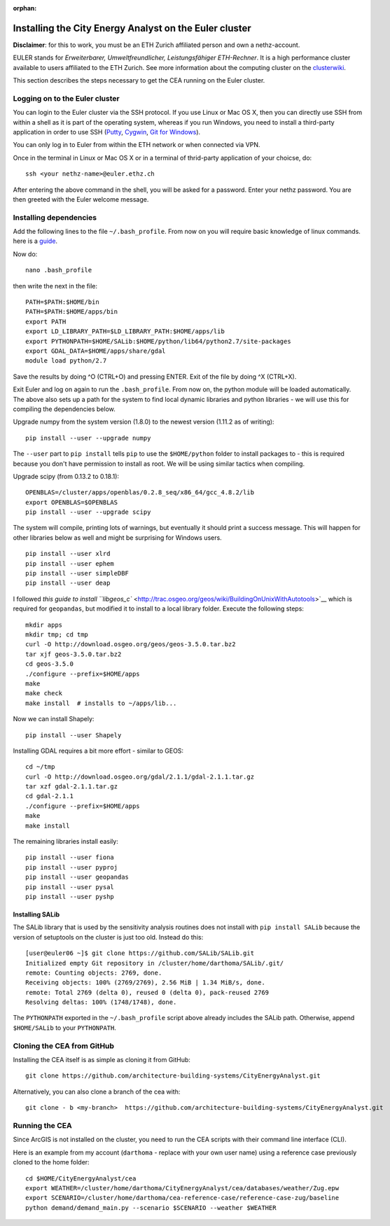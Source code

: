 :orphan:

Installing the City Energy Analyst on the Euler cluster
=======================================================

**Disclaimer**: for this to work, you must be an ETH Zurich affiliated
person and own a nethz-account.

EULER stands for *Erweiterbarer, Umweltfreundlicher, Leistungsfähiger
ETH-Rechner*. It is a high performance cluster available to users
affiliated to the ETH Zurich. See more information about the computing
cluster on the
`clusterwiki <http://www.clusterwiki.ethz.ch/brutus/Getting_started_with_Euler>`__.

This section describes the steps necessary to get the CEA running on the
Euler cluster.

Logging on to the Euler cluster
-------------------------------

You can login to the Euler cluster via the SSH protocol. If you use
Linux or Mac OS X, then you can directly use SSH from within a shell as
it is part of the operating system, whereas if you run Windows, you need
to install a third-party application in order to use SSH
(`Putty <http://www.chiark.greenend.org.uk/~sgtatham/putty/download.html>`__,
`Cygwin <https://www.cygwin.com/>`__, `Git for
Windows <https://git-scm.com/download/win>`__).

You can only log in to Euler from within the ETH network or when
connected via VPN.

Once in the terminal in Linux or Mac OS X or in a terminal of
thrid-party application of your choicse, do:

::

    ssh <your nethz-name>@euler.ethz.ch

After entering the above command in the shell, you will be asked for a
password. Enter your nethz password. You are then greeted with the Euler
welcome message.

Installing dependencies
-----------------------

Add the following lines to the file ``~/.bash_profile``. From now on you
will require basic knowledge of linux commands. here is a
`guide <http://www.howtogeek.com/howto/42980/the-beginners-guide-to-nano-the-linux-command-line-text-editor/>`__.

Now do:

::

    nano .bash_profile

then write the next in the file:

::

    PATH=$PATH:$HOME/bin
    PATH=$PATH:$HOME/apps/bin
    export PATH
    export LD_LIBRARY_PATH=$LD_LIBRARY_PATH:$HOME/apps/lib
    export PYTHONPATH=$HOME/SALib:$HOME/python/lib64/python2.7/site-packages
    export GDAL_DATA=$HOME/apps/share/gdal
    module load python/2.7

Save the results by doing ^O (CTRL+O) and pressing ENTER. Exit of the
file by doing ^X (CTRL+X).

Exit Euler and log on again to run the ``.bash_profile``. From now on,
the python module will be loaded automatically. The above also sets up a
path for the system to find local dynamic libraries and python libraries
- we will use this for compiling the dependencies below.

Upgrade numpy from the system version (1.8.0) to the newest version
(1.11.2 as of writing):

::

    pip install --user --upgrade numpy

The ``--user`` part to ``pip install`` tells ``pip`` to use the
``$HOME/python`` folder to install packages to - this is required
because you don't have permission to install as root. We will be using
similar tactics when compiling.

Upgrade scipy (from 0.13.2 to 0.18.1):

::

    OPENBLAS=/cluster/apps/openblas/0.2.8_seq/x86_64/gcc_4.8.2/lib
    export OPENBLAS=$OPENBLAS
    pip install --user --upgrade scipy

The system will compile, printing lots of warnings, but eventually it
should print a success message. This will happen for other libraries
below as well and might be surprising for Windows users.

::

    pip install --user xlrd
    pip install --user ephem
    pip install --user simpleDBF
    pip install --user deap

I followed `this guide to install
``libgeos_c`` <http://trac.osgeo.org/geos/wiki/BuildingOnUnixWithAutotools>`__
which is required for ``geopandas``, but modified it to install to a
local library folder. Execute the following steps:

::

    mkdir apps
    mkdir tmp; cd tmp
    curl -O http://download.osgeo.org/geos/geos-3.5.0.tar.bz2
    tar xjf geos-3.5.0.tar.bz2
    cd geos-3.5.0
    ./configure --prefix=$HOME/apps
    make
    make check
    make install  # installs to ~/apps/lib...

Now we can install Shapely:

::

    pip install --user Shapely

Installing GDAL requires a bit more effort - similar to GEOS:

::

    cd ~/tmp
    curl -O http://download.osgeo.org/gdal/2.1.1/gdal-2.1.1.tar.gz
    tar xzf gdal-2.1.1.tar.gz
    cd gdal-2.1.1
    ./configure --prefix=$HOME/apps
    make
    make install

The remaining libraries install easily:

::

    pip install --user fiona
    pip install --user pyproj
    pip install --user geopandas
    pip install --user pysal
    pip install --user pyshp

Installing SALib
~~~~~~~~~~~~~~~~

The SALib library that is used by the sensitivity analysis routines does
not install with ``pip install SALib`` because the version of setuptools
on the cluster is just too old. Instead do this:

::

    [user@euler06 ~]$ git clone https://github.com/SALib/SALib.git
    Initialized empty Git repository in /cluster/home/darthoma/SALib/.git/
    remote: Counting objects: 2769, done.
    Receiving objects: 100% (2769/2769), 2.56 MiB | 1.34 MiB/s, done.
    remote: Total 2769 (delta 0), reused 0 (delta 0), pack-reused 2769
    Resolving deltas: 100% (1748/1748), done.

The ``PYTHONPATH`` exported in the ``~/.bash_profile`` script above
already includes the SALib path. Otherwise, append ``$HOME/SALib`` to
your ``PYTHONPATH``.

Cloning the CEA from GitHub
---------------------------

Installing the CEA itself is as simple as cloning it from GitHub:

::

    git clone https://github.com/architecture-building-systems/CityEnergyAnalyst.git

Alternatively, you can also clone a branch of the cea with:

::

    git clone - b <my-branch>  https://github.com/architecture-building-systems/CityEnergyAnalyst.git

Running the CEA
---------------

Since ArcGIS is not installed on the cluster, you need to run the CEA
scripts with their command line interface (CLI).

Here is an example from my account (``darthoma`` - replace with your own
user name) using a reference case previously cloned to the home folder:

::

    cd $HOME/CityEnergyAnalyst/cea
    export WEATHER=/cluster/home/darthoma/CityEnergyAnalyst/cea/databases/weather/Zug.epw
    export SCENARIO=/cluster/home/darthoma/cea-reference-case/reference-case-zug/baseline
    python demand/demand_main.py --scenario $SCENARIO --weather $WEATHER


